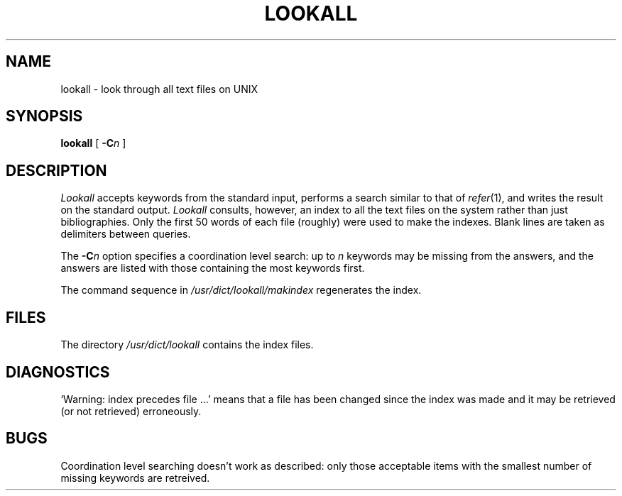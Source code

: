 .TH LOOKALL 1
.SH NAME
lookall \- look through all text files on UNIX
.SH SYNOPSIS
.B lookall
[
.BI \-C n
]
.SH DESCRIPTION
.I Lookall
accepts keywords from the standard input, performs
a search similar to that of
.IR  refer (1),
and writes the result on the standard output.
.I Lookall
consults, however, an index to all the text files on
the system rather than just bibliographies.
Only the first 50
words of each file (roughly) were used to
make the indexes.
Blank lines are taken as delimiters between queries.
.PP
The
.BI -C n
option
specifies a coordination level search: up to
.IR n
keywords may be missing
from the answers, and the answers are listed
with those containing the most keywords first.
.PP
The command sequence in
.I /usr/dict/lookall/makindex
regenerates the index.
.SH FILES
The directory
.I /usr/dict/lookall
contains the index files.
.SH DIAGNOSTICS
`Warning: index precedes file ...'
means that a file has been changed since the index was made
and it may be retrieved (or not retrieved) erroneously.
.SH BUGS
Coordination level searching doesn't work as described: only
those acceptable items with the smallest number of
missing keywords are retreived.
